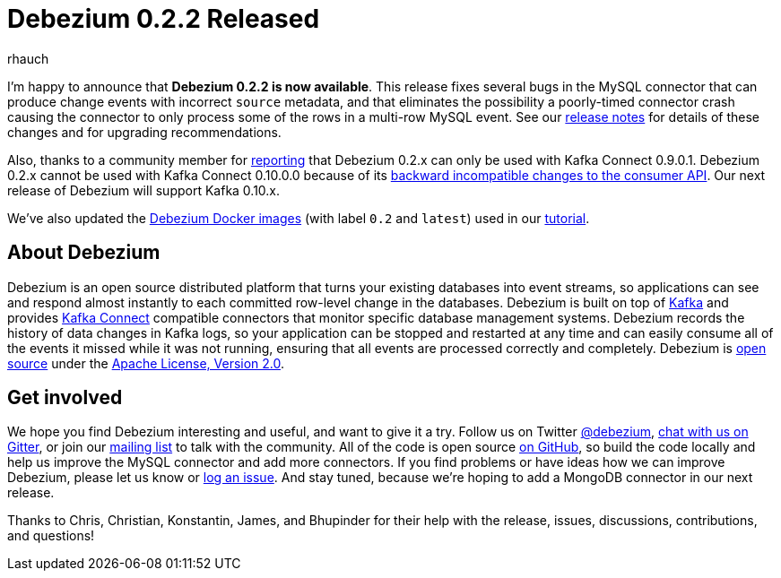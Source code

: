 = Debezium 0.2.2 Released
rhauch
:awestruct-tags: [ releases, mysql, docker ]
:awestruct-layout: blog-post

I'm happy to announce that **Debezium 0.2.2 is now available**. This release fixes several bugs in the MySQL connector that can produce change events with incorrect `source` metadata, and that eliminates the possibility a poorly-timed connector crash causing the connector to only process some of the rows in a multi-row MySQL event. See our link:/docs/releases/#release-0-2-2[release notes] for details of these changes and for upgrading recommendations.

Also, thanks to a community member for https://issues.redhat.com/projects/DBZ/issues/DBZ-80[reporting] that Debezium 0.2.x can only be used with Kafka Connect 0.9.0.1. Debezium 0.2.x cannot be used with Kafka Connect 0.10.0.0 because of its https://issues.apache.org/jira/browse/KAFKA-3006[backward incompatible changes to the consumer API]. Our next release of Debezium will support Kafka 0.10.x.

We've also updated the https://hub.docker.com/r/debezium/[Debezium Docker images] (with label `0.2` and `latest`) used in our link:/docs/tutorial/[tutorial].

== About Debezium

Debezium is an open source distributed platform that turns your existing databases into event streams, so applications can see and respond almost instantly to each committed row-level change in the databases. Debezium is built on top of http://kafka.apache.org/[Kafka] and provides http://kafka.apache.org/documentation.html#connect[Kafka Connect] compatible connectors that monitor specific database management systems. Debezium records the history of data changes in Kafka logs, so your application can be stopped and restarted at any time and can easily consume all of the events it missed while it was not running, ensuring that all events are processed correctly and completely. Debezium is link:/license/[open source] under the http://www.apache.org/licenses/LICENSE-2.0.html[Apache License, Version 2.0].

== Get involved

We hope you find Debezium interesting and useful, and want to give it a try. Follow us on Twitter https://twitter.com/debezium[@debezium], https://gitter.im/debezium/user[chat with us on Gitter], or join our https://groups.google.com/forum/#!forum/debezium[mailing list] to talk with the community. All of the code is open source https://github.com/debezium/[on GitHub], so build the code locally and help us improve the MySQL connector and add more connectors. If you find problems or have ideas how we can improve Debezium, please let us know or https://issues.redhat.com/projects/DBZ/issues/[log an issue]. And stay tuned, because we're hoping to add a MongoDB connector in our next release.

Thanks to Chris, Christian, Konstantin, James, and Bhupinder for their help with the release, issues, discussions, contributions, and questions!
